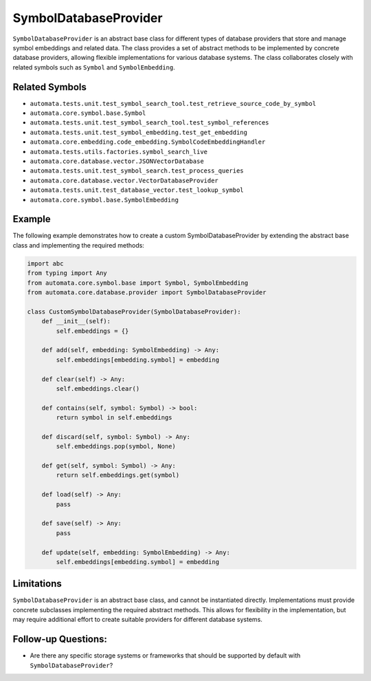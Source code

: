SymbolDatabaseProvider
======================

``SymbolDatabaseProvider`` is an abstract base class for different types
of database providers that store and manage symbol embeddings and
related data. The class provides a set of abstract methods to be
implemented by concrete database providers, allowing flexible
implementations for various database systems. The class collaborates
closely with related symbols such as ``Symbol`` and ``SymbolEmbedding``.

Related Symbols
---------------

-  ``automata.tests.unit.test_symbol_search_tool.test_retrieve_source_code_by_symbol``
-  ``automata.core.symbol.base.Symbol``
-  ``automata.tests.unit.test_symbol_search_tool.test_symbol_references``
-  ``automata.tests.unit.test_symbol_embedding.test_get_embedding``
-  ``automata.core.embedding.code_embedding.SymbolCodeEmbeddingHandler``
-  ``automata.tests.utils.factories.symbol_search_live``
-  ``automata.core.database.vector.JSONVectorDatabase``
-  ``automata.tests.unit.test_symbol_search.test_process_queries``
-  ``automata.core.database.vector.VectorDatabaseProvider``
-  ``automata.tests.unit.test_database_vector.test_lookup_symbol``
-  ``automata.core.symbol.base.SymbolEmbedding``

Example
-------

The following example demonstrates how to create a custom
SymbolDatabaseProvider by extending the abstract base class and
implementing the required methods:

.. code:: python

   import abc
   from typing import Any
   from automata.core.symbol.base import Symbol, SymbolEmbedding
   from automata.core.database.provider import SymbolDatabaseProvider

   class CustomSymbolDatabaseProvider(SymbolDatabaseProvider):
       def __init__(self):
           self.embeddings = {}

       def add(self, embedding: SymbolEmbedding) -> Any:
           self.embeddings[embedding.symbol] = embedding

       def clear(self) -> Any:
           self.embeddings.clear()

       def contains(self, symbol: Symbol) -> bool:
           return symbol in self.embeddings

       def discard(self, symbol: Symbol) -> Any:
           self.embeddings.pop(symbol, None)

       def get(self, symbol: Symbol) -> Any:
           return self.embeddings.get(symbol)

       def load(self) -> Any:
           pass

       def save(self) -> Any:
           pass

       def update(self, embedding: SymbolEmbedding) -> Any:
           self.embeddings[embedding.symbol] = embedding

Limitations
-----------

``SymbolDatabaseProvider`` is an abstract base class, and cannot be
instantiated directly. Implementations must provide concrete subclasses
implementing the required abstract methods. This allows for flexibility
in the implementation, but may require additional effort to create
suitable providers for different database systems.

Follow-up Questions:
--------------------

-  Are there any specific storage systems or frameworks that should be
   supported by default with ``SymbolDatabaseProvider``?
